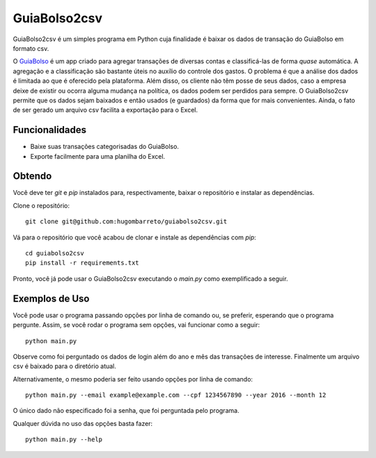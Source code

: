 =============
GuiaBolso2csv
=============

GuiaBolso2csv é um simples programa em Python cuja finalidade é baixar os dados de transação do GuiaBolso em formato csv.

O GuiaBolso_ é um app criado para agregar transações de diversas contas e classificá-las de forma *quase* automática. A agregação e a classificação são bastante úteis no auxílio do controle dos gastos. O problema é que a análise dos dados é limitada ao que é oferecido pela plataforma. Além disso, os cliente não têm posse de seus dados, caso a empresa deixe de existir ou ocorra alguma mudança na política, os dados podem ser perdidos para sempre. O GuiaBolso2csv permite que os dados sejam baixados e então usados (e guardados) da forma que for mais convenientes. Ainda, o fato de ser gerado um arquivo csv facilita a exportação para o Excel.

.. _GuiaBolso: https://www.guiabolso.com.br/


Funcionalidades
---------------

* Baixe suas transações categorisadas do GuiaBolso.

* Exporte facilmente para uma planilha do Excel.


Obtendo
-------

Você deve ter `git` e `pip` instalados para, respectivamente, baixar o repositório e instalar as dependências.

Clone o repositório::

    git clone git@github.com:hugombarreto/guiabolso2csv.git


Vá para o repositório que você acabou de clonar e instale as dependências com `pip`::

    cd guiabolso2csv
    pip install -r requirements.txt

Pronto, você já pode usar o GuiaBolso2csv executando o `main.py` como exemplificado a seguir.

Exemplos de Uso
---------------
Você pode usar o programa passando opções por linha de comando ou, se preferir, esperando que o programa pergunte. Assim, se você rodar o programa sem opções, vai funcionar como a seguir::

    python main.py

.. image:: simple.gif

Observe como foi perguntado os dados de login além do ano e mês das transações de interesse. Finalmente um arquivo csv é baixado para o diretório atual.

Alternativamente, o mesmo poderia ser feito usando opções por linha de comando::

    python main.py --email example@example.com --cpf 1234567890 --year 2016 --month 12

.. image:: options.gif

O único dado não especificado foi a senha, que foi perguntada pelo programa.

Qualquer dúvida no uso das opções basta fazer::

    python main.py --help

.. image:: help.png
